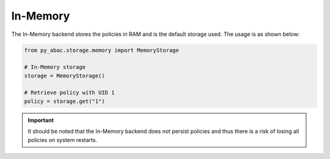 .. _backend_memory:

In-Memory
^^^^^^

The In-Memory backend stores the policies in RAM and is the default storage used. The usage is as shown below:

.. code-block:: python

   from py_abac.storage.memory import MemoryStorage

   # In-Memory storage
   storage = MemoryStorage()

   # Retrieve policy with UID 1
   policy = storage.get("1")

.. important::

    It should be noted that the In-Memory backend does not persist policies and thus there is a risk of losing all
    policies on system restarts.
